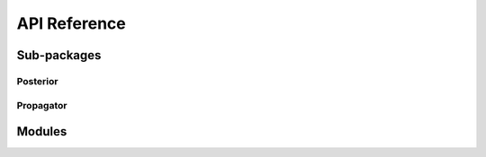 ==============
API Reference
==============

Sub-packages
==============

Posterior
----------

.. autosummary::
   :template: autosummary/module.rst
   :toctree: _autodoc/posterior

   pyod.posterior.posterior
   pyod.posterior.least_squares
   pyod.posterior.mcmc


Propagator
-----------

.. autosummary::
   :template: autosummary/module.rst
   :toctree: _autodoc/persistence

   pyod.propagator.base
   pyod.propagator.orekit


Modules
========

.. autosummary::
   :template: autosummary/module.rst
   :toctree: _autodoc/pyod

   pyod.ccsds
   pyod.coordinates
   pyod.datetime
   pyod.models
   pyod.plot
   pyod.sources
